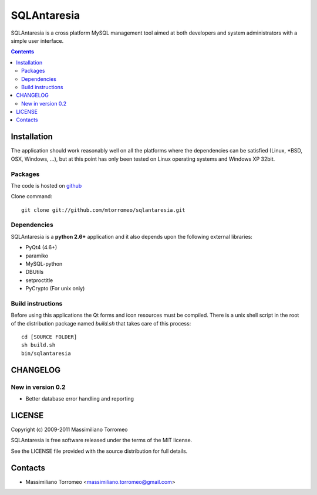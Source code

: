 SQLAntaresia
============
SQLAntaresia is a cross platform MySQL management tool aimed at both developers and system administrators with a simple user interface.

.. image:: https://lh6.googleusercontent.com/_9wOQn-OcPic/SsTIN9vu7uI/AAAAAAAADpk/oe7JLAAS2aQ/s900/sqlantaresia-screenie.png

.. contents::

Installation
------------
The application should work reasonably well on all the platforms where the dependencies can be satisfied (Linux, \*BSD, OSX, Windows, ...),
but at this point has only been tested on Linux operating systems and Windows XP 32bit.

Packages
''''''''
The code is hosted on `github <http://github.com/mtorromeo/sqlantaresia>`_

Clone command::

	git clone git://github.com/mtorromeo/sqlantaresia.git

Dependencies
''''''''''''
SQLAntaresia is a **python 2.6+** application and it also depends upon the following external libraries:

* PyQt4 (4.6+)
* paramiko
* MySQL-python
* DBUtils
* setproctitle
* PyCrypto (For unix only)

Build instructions
''''''''''''''''''
Before using this applications the Qt forms and icon resources must be compiled.
There is a unix shell script in the root of the distribution package named *build.sh* that takes care of this process::

	cd [SOURCE FOLDER]
	sh build.sh
	bin/sqlantaresia

CHANGELOG
---------

New in version 0.2
''''''''''''''''''
* Better database error handling and reporting

LICENSE
-------
Copyright (c) 2009-2011 Massimiliano Torromeo

SQLAntaresia is free software released under the terms of the MIT license.

See the LICENSE file provided with the source distribution for full details.

Contacts
--------
* Massimiliano Torromeo <massimiliano.torromeo@gmail.com>
